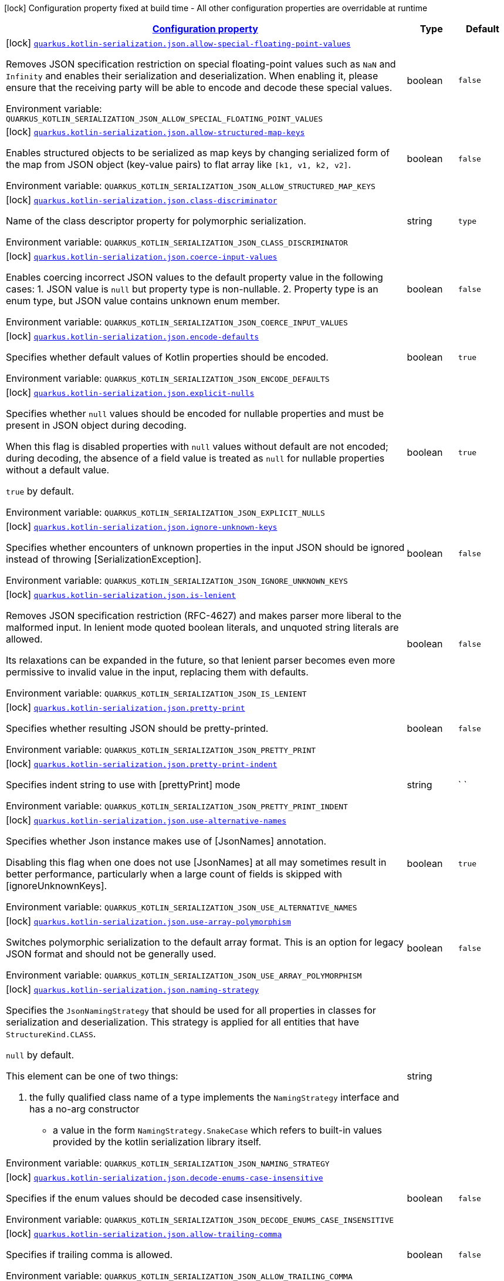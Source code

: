 
:summaryTableId: quarkus-resteasy-reactive-kotlin-serialization-general-config-items
[.configuration-legend]
icon:lock[title=Fixed at build time] Configuration property fixed at build time - All other configuration properties are overridable at runtime
[.configuration-reference, cols="80,.^10,.^10"]
|===

h|[[quarkus-resteasy-reactive-kotlin-serialization-general-config-items_configuration]]link:#quarkus-resteasy-reactive-kotlin-serialization-general-config-items_configuration[Configuration property]

h|Type
h|Default

a|icon:lock[title=Fixed at build time] [[quarkus-resteasy-reactive-kotlin-serialization-general-config-items_quarkus.kotlin-serialization.json.allow-special-floating-point-values]]`link:#quarkus-resteasy-reactive-kotlin-serialization-general-config-items_quarkus.kotlin-serialization.json.allow-special-floating-point-values[quarkus.kotlin-serialization.json.allow-special-floating-point-values]`


[.description]
--
Removes JSON specification restriction on special floating-point values such as `NaN` and `Infinity` and enables their serialization and deserialization. When enabling it, please ensure that the receiving party will be able to encode and decode these special values.

ifdef::add-copy-button-to-env-var[]
Environment variable: env_var_with_copy_button:+++QUARKUS_KOTLIN_SERIALIZATION_JSON_ALLOW_SPECIAL_FLOATING_POINT_VALUES+++[]
endif::add-copy-button-to-env-var[]
ifndef::add-copy-button-to-env-var[]
Environment variable: `+++QUARKUS_KOTLIN_SERIALIZATION_JSON_ALLOW_SPECIAL_FLOATING_POINT_VALUES+++`
endif::add-copy-button-to-env-var[]
--|boolean 
|`false`


a|icon:lock[title=Fixed at build time] [[quarkus-resteasy-reactive-kotlin-serialization-general-config-items_quarkus.kotlin-serialization.json.allow-structured-map-keys]]`link:#quarkus-resteasy-reactive-kotlin-serialization-general-config-items_quarkus.kotlin-serialization.json.allow-structured-map-keys[quarkus.kotlin-serialization.json.allow-structured-map-keys]`


[.description]
--
Enables structured objects to be serialized as map keys by changing serialized form of the map from JSON object (key-value pairs) to flat array like `++[++k1, v1, k2, v2++]++`.

ifdef::add-copy-button-to-env-var[]
Environment variable: env_var_with_copy_button:+++QUARKUS_KOTLIN_SERIALIZATION_JSON_ALLOW_STRUCTURED_MAP_KEYS+++[]
endif::add-copy-button-to-env-var[]
ifndef::add-copy-button-to-env-var[]
Environment variable: `+++QUARKUS_KOTLIN_SERIALIZATION_JSON_ALLOW_STRUCTURED_MAP_KEYS+++`
endif::add-copy-button-to-env-var[]
--|boolean 
|`false`


a|icon:lock[title=Fixed at build time] [[quarkus-resteasy-reactive-kotlin-serialization-general-config-items_quarkus.kotlin-serialization.json.class-discriminator]]`link:#quarkus-resteasy-reactive-kotlin-serialization-general-config-items_quarkus.kotlin-serialization.json.class-discriminator[quarkus.kotlin-serialization.json.class-discriminator]`


[.description]
--
Name of the class descriptor property for polymorphic serialization.

ifdef::add-copy-button-to-env-var[]
Environment variable: env_var_with_copy_button:+++QUARKUS_KOTLIN_SERIALIZATION_JSON_CLASS_DISCRIMINATOR+++[]
endif::add-copy-button-to-env-var[]
ifndef::add-copy-button-to-env-var[]
Environment variable: `+++QUARKUS_KOTLIN_SERIALIZATION_JSON_CLASS_DISCRIMINATOR+++`
endif::add-copy-button-to-env-var[]
--|string 
|`type`


a|icon:lock[title=Fixed at build time] [[quarkus-resteasy-reactive-kotlin-serialization-general-config-items_quarkus.kotlin-serialization.json.coerce-input-values]]`link:#quarkus-resteasy-reactive-kotlin-serialization-general-config-items_quarkus.kotlin-serialization.json.coerce-input-values[quarkus.kotlin-serialization.json.coerce-input-values]`


[.description]
--
Enables coercing incorrect JSON values to the default property value in the following cases: 1. JSON value is `null` but property type is non-nullable. 2. Property type is an enum type, but JSON value contains unknown enum member.

ifdef::add-copy-button-to-env-var[]
Environment variable: env_var_with_copy_button:+++QUARKUS_KOTLIN_SERIALIZATION_JSON_COERCE_INPUT_VALUES+++[]
endif::add-copy-button-to-env-var[]
ifndef::add-copy-button-to-env-var[]
Environment variable: `+++QUARKUS_KOTLIN_SERIALIZATION_JSON_COERCE_INPUT_VALUES+++`
endif::add-copy-button-to-env-var[]
--|boolean 
|`false`


a|icon:lock[title=Fixed at build time] [[quarkus-resteasy-reactive-kotlin-serialization-general-config-items_quarkus.kotlin-serialization.json.encode-defaults]]`link:#quarkus-resteasy-reactive-kotlin-serialization-general-config-items_quarkus.kotlin-serialization.json.encode-defaults[quarkus.kotlin-serialization.json.encode-defaults]`


[.description]
--
Specifies whether default values of Kotlin properties should be encoded.

ifdef::add-copy-button-to-env-var[]
Environment variable: env_var_with_copy_button:+++QUARKUS_KOTLIN_SERIALIZATION_JSON_ENCODE_DEFAULTS+++[]
endif::add-copy-button-to-env-var[]
ifndef::add-copy-button-to-env-var[]
Environment variable: `+++QUARKUS_KOTLIN_SERIALIZATION_JSON_ENCODE_DEFAULTS+++`
endif::add-copy-button-to-env-var[]
--|boolean 
|`true`


a|icon:lock[title=Fixed at build time] [[quarkus-resteasy-reactive-kotlin-serialization-general-config-items_quarkus.kotlin-serialization.json.explicit-nulls]]`link:#quarkus-resteasy-reactive-kotlin-serialization-general-config-items_quarkus.kotlin-serialization.json.explicit-nulls[quarkus.kotlin-serialization.json.explicit-nulls]`


[.description]
--
Specifies whether `null` values should be encoded for nullable properties and must be present in JSON object during decoding.

When this flag is disabled properties with `null` values without default are not encoded; during decoding, the absence of a field value is treated as `null` for nullable properties without a default value.

`true` by default.

ifdef::add-copy-button-to-env-var[]
Environment variable: env_var_with_copy_button:+++QUARKUS_KOTLIN_SERIALIZATION_JSON_EXPLICIT_NULLS+++[]
endif::add-copy-button-to-env-var[]
ifndef::add-copy-button-to-env-var[]
Environment variable: `+++QUARKUS_KOTLIN_SERIALIZATION_JSON_EXPLICIT_NULLS+++`
endif::add-copy-button-to-env-var[]
--|boolean 
|`true`


a|icon:lock[title=Fixed at build time] [[quarkus-resteasy-reactive-kotlin-serialization-general-config-items_quarkus.kotlin-serialization.json.ignore-unknown-keys]]`link:#quarkus-resteasy-reactive-kotlin-serialization-general-config-items_quarkus.kotlin-serialization.json.ignore-unknown-keys[quarkus.kotlin-serialization.json.ignore-unknown-keys]`


[.description]
--
Specifies whether encounters of unknown properties in the input JSON should be ignored instead of throwing ++[++SerializationException++]++.

ifdef::add-copy-button-to-env-var[]
Environment variable: env_var_with_copy_button:+++QUARKUS_KOTLIN_SERIALIZATION_JSON_IGNORE_UNKNOWN_KEYS+++[]
endif::add-copy-button-to-env-var[]
ifndef::add-copy-button-to-env-var[]
Environment variable: `+++QUARKUS_KOTLIN_SERIALIZATION_JSON_IGNORE_UNKNOWN_KEYS+++`
endif::add-copy-button-to-env-var[]
--|boolean 
|`false`


a|icon:lock[title=Fixed at build time] [[quarkus-resteasy-reactive-kotlin-serialization-general-config-items_quarkus.kotlin-serialization.json.is-lenient]]`link:#quarkus-resteasy-reactive-kotlin-serialization-general-config-items_quarkus.kotlin-serialization.json.is-lenient[quarkus.kotlin-serialization.json.is-lenient]`


[.description]
--
Removes JSON specification restriction (RFC-4627) and makes parser more liberal to the malformed input. In lenient mode quoted boolean literals, and unquoted string literals are allowed.

Its relaxations can be expanded in the future, so that lenient parser becomes even more permissive to invalid value in the input, replacing them with defaults.

ifdef::add-copy-button-to-env-var[]
Environment variable: env_var_with_copy_button:+++QUARKUS_KOTLIN_SERIALIZATION_JSON_IS_LENIENT+++[]
endif::add-copy-button-to-env-var[]
ifndef::add-copy-button-to-env-var[]
Environment variable: `+++QUARKUS_KOTLIN_SERIALIZATION_JSON_IS_LENIENT+++`
endif::add-copy-button-to-env-var[]
--|boolean 
|`false`


a|icon:lock[title=Fixed at build time] [[quarkus-resteasy-reactive-kotlin-serialization-general-config-items_quarkus.kotlin-serialization.json.pretty-print]]`link:#quarkus-resteasy-reactive-kotlin-serialization-general-config-items_quarkus.kotlin-serialization.json.pretty-print[quarkus.kotlin-serialization.json.pretty-print]`


[.description]
--
Specifies whether resulting JSON should be pretty-printed.

ifdef::add-copy-button-to-env-var[]
Environment variable: env_var_with_copy_button:+++QUARKUS_KOTLIN_SERIALIZATION_JSON_PRETTY_PRINT+++[]
endif::add-copy-button-to-env-var[]
ifndef::add-copy-button-to-env-var[]
Environment variable: `+++QUARKUS_KOTLIN_SERIALIZATION_JSON_PRETTY_PRINT+++`
endif::add-copy-button-to-env-var[]
--|boolean 
|`false`


a|icon:lock[title=Fixed at build time] [[quarkus-resteasy-reactive-kotlin-serialization-general-config-items_quarkus.kotlin-serialization.json.pretty-print-indent]]`link:#quarkus-resteasy-reactive-kotlin-serialization-general-config-items_quarkus.kotlin-serialization.json.pretty-print-indent[quarkus.kotlin-serialization.json.pretty-print-indent]`


[.description]
--
Specifies indent string to use with ++[++prettyPrint++]++ mode

ifdef::add-copy-button-to-env-var[]
Environment variable: env_var_with_copy_button:+++QUARKUS_KOTLIN_SERIALIZATION_JSON_PRETTY_PRINT_INDENT+++[]
endif::add-copy-button-to-env-var[]
ifndef::add-copy-button-to-env-var[]
Environment variable: `+++QUARKUS_KOTLIN_SERIALIZATION_JSON_PRETTY_PRINT_INDENT+++`
endif::add-copy-button-to-env-var[]
--|string 
|`    `


a|icon:lock[title=Fixed at build time] [[quarkus-resteasy-reactive-kotlin-serialization-general-config-items_quarkus.kotlin-serialization.json.use-alternative-names]]`link:#quarkus-resteasy-reactive-kotlin-serialization-general-config-items_quarkus.kotlin-serialization.json.use-alternative-names[quarkus.kotlin-serialization.json.use-alternative-names]`


[.description]
--
Specifies whether Json instance makes use of ++[++JsonNames++]++ annotation.

Disabling this flag when one does not use ++[++JsonNames++]++ at all may sometimes result in better performance, particularly when a large count of fields is skipped with ++[++ignoreUnknownKeys++]++.

ifdef::add-copy-button-to-env-var[]
Environment variable: env_var_with_copy_button:+++QUARKUS_KOTLIN_SERIALIZATION_JSON_USE_ALTERNATIVE_NAMES+++[]
endif::add-copy-button-to-env-var[]
ifndef::add-copy-button-to-env-var[]
Environment variable: `+++QUARKUS_KOTLIN_SERIALIZATION_JSON_USE_ALTERNATIVE_NAMES+++`
endif::add-copy-button-to-env-var[]
--|boolean 
|`true`


a|icon:lock[title=Fixed at build time] [[quarkus-resteasy-reactive-kotlin-serialization-general-config-items_quarkus.kotlin-serialization.json.use-array-polymorphism]]`link:#quarkus-resteasy-reactive-kotlin-serialization-general-config-items_quarkus.kotlin-serialization.json.use-array-polymorphism[quarkus.kotlin-serialization.json.use-array-polymorphism]`


[.description]
--
Switches polymorphic serialization to the default array format. This is an option for legacy JSON format and should not be generally used.

ifdef::add-copy-button-to-env-var[]
Environment variable: env_var_with_copy_button:+++QUARKUS_KOTLIN_SERIALIZATION_JSON_USE_ARRAY_POLYMORPHISM+++[]
endif::add-copy-button-to-env-var[]
ifndef::add-copy-button-to-env-var[]
Environment variable: `+++QUARKUS_KOTLIN_SERIALIZATION_JSON_USE_ARRAY_POLYMORPHISM+++`
endif::add-copy-button-to-env-var[]
--|boolean 
|`false`


a|icon:lock[title=Fixed at build time] [[quarkus-resteasy-reactive-kotlin-serialization-general-config-items_quarkus.kotlin-serialization.json.naming-strategy]]`link:#quarkus-resteasy-reactive-kotlin-serialization-general-config-items_quarkus.kotlin-serialization.json.naming-strategy[quarkus.kotlin-serialization.json.naming-strategy]`


[.description]
--
Specifies the `JsonNamingStrategy` that should be used for all properties in classes for serialization and deserialization. This strategy is applied for all entities that have `StructureKind.CLASS`.



`null` by default.



This element can be one of two things:

 . the fully qualified class name of a type implements the `NamingStrategy` interface and has a no-arg constructor
 - a value in the form `NamingStrategy.SnakeCase` which refers to built-in values provided by the kotlin serialization library itself.

ifdef::add-copy-button-to-env-var[]
Environment variable: env_var_with_copy_button:+++QUARKUS_KOTLIN_SERIALIZATION_JSON_NAMING_STRATEGY+++[]
endif::add-copy-button-to-env-var[]
ifndef::add-copy-button-to-env-var[]
Environment variable: `+++QUARKUS_KOTLIN_SERIALIZATION_JSON_NAMING_STRATEGY+++`
endif::add-copy-button-to-env-var[]
--|string 
|


a|icon:lock[title=Fixed at build time] [[quarkus-resteasy-reactive-kotlin-serialization-general-config-items_quarkus.kotlin-serialization.json.decode-enums-case-insensitive]]`link:#quarkus-resteasy-reactive-kotlin-serialization-general-config-items_quarkus.kotlin-serialization.json.decode-enums-case-insensitive[quarkus.kotlin-serialization.json.decode-enums-case-insensitive]`


[.description]
--
Specifies if the enum values should be decoded case insensitively.

ifdef::add-copy-button-to-env-var[]
Environment variable: env_var_with_copy_button:+++QUARKUS_KOTLIN_SERIALIZATION_JSON_DECODE_ENUMS_CASE_INSENSITIVE+++[]
endif::add-copy-button-to-env-var[]
ifndef::add-copy-button-to-env-var[]
Environment variable: `+++QUARKUS_KOTLIN_SERIALIZATION_JSON_DECODE_ENUMS_CASE_INSENSITIVE+++`
endif::add-copy-button-to-env-var[]
--|boolean 
|`false`


a|icon:lock[title=Fixed at build time] [[quarkus-resteasy-reactive-kotlin-serialization-general-config-items_quarkus.kotlin-serialization.json.allow-trailing-comma]]`link:#quarkus-resteasy-reactive-kotlin-serialization-general-config-items_quarkus.kotlin-serialization.json.allow-trailing-comma[quarkus.kotlin-serialization.json.allow-trailing-comma]`


[.description]
--
Specifies if trailing comma is allowed.

ifdef::add-copy-button-to-env-var[]
Environment variable: env_var_with_copy_button:+++QUARKUS_KOTLIN_SERIALIZATION_JSON_ALLOW_TRAILING_COMMA+++[]
endif::add-copy-button-to-env-var[]
ifndef::add-copy-button-to-env-var[]
Environment variable: `+++QUARKUS_KOTLIN_SERIALIZATION_JSON_ALLOW_TRAILING_COMMA+++`
endif::add-copy-button-to-env-var[]
--|boolean 
|`false`

|===